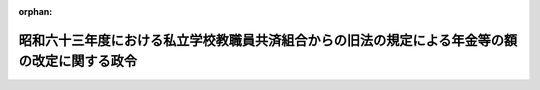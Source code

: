 .. _363CO0000000188_19880614_000000000000000:

:orphan:

==============================================================================================
昭和六十三年度における私立学校教職員共済組合からの旧法の規定による年金等の額の改定に関する政令
==============================================================================================

.. raw:: html
    
    
    <main id="contentsLaw" class="active">
    <div id="innerDocument" class="active">
    
    
    
    
    <div style="margin-bottom: 12px;">
    <div id="lawTitleNo" style="font-size: 1.067rem; font-weight: bold;" class="_shokanBoxParent">昭和六十三年政令第百八十八号<div class="_shokanBox"></div>
    <div class="_inyoBox" id="_inyo_"></div>
    </div>
    <div id="lawTitle" style="margin-left: 3rem; font-size: 1.5rem; font-weight: bold; line-height: 1.25em;" class="_shokanBoxParent">
    <span data-xpath="">昭和六十三年度における私立学校教職員共済組合からの旧法の規定による年金等の額の改定に関する政令</span><div class="_shokanBox" id="_shokan_"><div class="_shokanBtnIcons"></div></div>
    <div class="_inyoBox" id="_inyo_"></div>
    </div>
    </div><section id="EnactStatement" class="active EnactStatement"><div class="_div_EnactStatement _shokanBoxParent" style="text-indent: 1em;">
    <span data-xpath="">内閣は、私立学校教職員共済組合法等の一部を改正する法律（昭和三十六年法律第百四十号）附則第六項の規定に基づき、この政令を制定する。</span><div class="_shokanBox" id="_shokan_"><div class="_shokanBtnIcons"></div></div>
    <div class="_inyoBox" id="_inyo_"></div>
    </div></section><section id="MainProvision" class="active MainProvision"><section id="" class="active Article"><div style="margin-left: 1em; font-weight: bold;" class="_div_ArticleCaption _shokanBoxParent">
    <span data-xpath="">（旧法の規定による年金の額の改定）</span><div class="_shokanBox" id="_shokan_"><div class="_shokanBtnIcons"></div></div>
    <div class="_inyoBox" id="_inyo_"></div>
    </div>
    <div style="margin-left: 1em; text-indent: -1em;" id="" class="_div_ArticleTitle _shokanBoxParent">
    <span style="font-weight: bold;">第一条</span>　<span data-xpath="">私立学校教職員共済組合法等の一部を改正する法律による改正前の私立学校教職員共済組合法（昭和二十八年法律第二百四十五号。以下「旧法」という。）の退職（死亡を含む。）をした組合員に係る旧法の規定による退職年金、障害年金又は遺族年金については、昭和六十三年四月分以後、その額を、昭和六十二年度における私立学校教職員共済組合からの旧法の規定による年金等の額の改定に関する政令（昭和六十二年政令第百九十八号）第一条第一項の規定による年金の額の改定の基礎となつた平均標準給与の月額に一・〇一二五を乗じて得た金額を平均標準給与の月額とみなし、旧法の規定を適用して算定した額に改定する。</span><div class="_shokanBox" id="_shokan_"><div class="_shokanBtnIcons"></div></div>
    <div class="_inyoBox" id="_inyo_"></div>
    </div>
    <div style="margin-left: 1em; text-indent: -1em;" class="_div_ParagraphSentence _shokanBoxParent">
    <span style="font-weight: bold;">２</span>　<span data-xpath="">前項の規定の適用を受ける年金を受ける者が七十歳以上の者又は遺族年金を受ける七十歳未満の妻、子若しくは孫である場合には、同項の規定にかかわらず、同項の規定により算定した額に、次の各号に掲げる年金の区分に応じ、当該各号に掲げる額の十二倍に相当する額を加えた額に改定する。</span><div class="_shokanBox" id="_shokan_"><div class="_shokanBtnIcons"></div></div>
    <div class="_inyoBox" id="_inyo_"></div>
    </div>
    <div id="" style="margin-left: 2em; text-indent: -1em;" class="_div_ItemSentence _shokanBoxParent">
    <span style="font-weight: bold;">一</span>　<span data-xpath="">退職年金又は障害年金</span>　<span data-xpath="">当該年金の額の計算の基礎となつた組合員であつた期間の年数から二十年を控除した年数（以下「控除後の年数」という。）一年につき前項の規定により平均標準給与の月額とみなされた額の三百分の一（控除後の年数のうち十三年に達するまでの年数については、三百分の二）に相当する金額</span><div class="_shokanBox" id="_shokan_"><div class="_shokanBtnIcons"></div></div>
    <div class="_inyoBox" id="_inyo_"></div>
    </div>
    <div id="" style="margin-left: 2em; text-indent: -1em;" class="_div_ItemSentence _shokanBoxParent">
    <span style="font-weight: bold;">二</span>　<span data-xpath="">遺族年金</span>　<span data-xpath="">控除後の年数一年につき前項の規定により平均標準給与の月額とみなされた額の六百分の一（控除後の年数のうち十三年に達するまでの年数については、六百分の二）に相当する金額</span><div class="_shokanBox" id="_shokan_"><div class="_shokanBtnIcons"></div></div>
    <div class="_inyoBox" id="_inyo_"></div>
    </div>
    <div style="margin-left: 1em; text-indent: -1em;" class="_div_ParagraphSentence _shokanBoxParent">
    <span style="font-weight: bold;">３</span>　<span data-xpath="">第一項の規定の適用を受ける年金を受ける者が八十歳以上の者である場合におけるその者に対する前項の規定の適用については、同項第一号中「三百分の一（控除後の年数のうち十三年に達するまでの年数については、三百分の二）」とあるのは「三百分の二」と、同項第二号中「六百分の一（控除後の年数のうち十三年に達するまでの年数については、六百分の二）」とあるのは「六百分の二」とする。</span><div class="_shokanBox" id="_shokan_"><div class="_shokanBtnIcons"></div></div>
    <div class="_inyoBox" id="_inyo_"></div>
    </div>
    <div style="margin-left: 1em; text-indent: -1em;" class="_div_ParagraphSentence _shokanBoxParent">
    <span style="font-weight: bold;">４</span>　<span data-xpath="">第一項の規定の適用を受ける年金を受ける者が七十歳又は八十歳に達したとき（遺族年金を受ける妻、子又は孫が七十歳に達したときを除く。）は、その達した日の属する月の翌月分以後、前二項の規定を適用してその額を改定する。</span><div class="_shokanBox" id="_shokan_"><div class="_shokanBtnIcons"></div></div>
    <div class="_inyoBox" id="_inyo_"></div>
    </div>
    <div style="margin-left: 1em; text-indent: -1em;" class="_div_ParagraphSentence _shokanBoxParent">
    <span style="font-weight: bold;">５</span>　<span data-xpath="">前三項の規定の適用については、遺族年金を受ける者が二人以上あるときは、そのうちの年長者が七十歳又は八十歳に達した日に、他の者も七十歳又は八十歳に達したものとみなす。</span><div class="_shokanBox" id="_shokan_"><div class="_shokanBtnIcons"></div></div>
    <div class="_inyoBox" id="_inyo_"></div>
    </div></section><section id="" class="active Article"><div style="margin-left: 1em; font-weight: bold;" class="_div_ArticleCaption _shokanBoxParent">
    <span data-xpath="">（旧法の規定による退職年金等の最低保障の額の改定）</span><div class="_shokanBox" id="_shokan_"><div class="_shokanBtnIcons"></div></div>
    <div class="_inyoBox" id="_inyo_"></div>
    </div>
    <div style="margin-left: 1em; text-indent: -1em;" id="" class="_div_ArticleTitle _shokanBoxParent">
    <span style="font-weight: bold;">第二条</span>　<span data-xpath="">前条の規定の適用を受ける年金については、同条の規定による改定後の年金額が、次の各号に掲げる年金の区分に応じ、当該各号に掲げる額に満たないときは、昭和六十三年四月分以後、その額を当該各号に掲げる額に改定する。</span><div class="_shokanBox" id="_shokan_"><div class="_shokanBtnIcons"></div></div>
    <div class="_inyoBox" id="_inyo_"></div>
    </div>
    <div id="" style="margin-left: 2em; text-indent: -1em;" class="_div_ItemSentence _shokanBoxParent">
    <span style="font-weight: bold;">一</span>　<span data-xpath="">退職年金</span>　<span data-xpath="">次のイ又はロに掲げる年金の区分に応じそれぞれイ又はロに掲げる額</span><div class="_shokanBox" id="_shokan_"><div class="_shokanBtnIcons"></div></div>
    <div class="_inyoBox" id="_inyo_"></div>
    </div>
    <div style="margin-left: 3em; text-indent: -1em;" class="_div_Subitem1Sentence _shokanBoxParent">
    <span style="font-weight: bold;">イ</span>　<span data-xpath="">六十五歳以上の者に係る年金</span>　<span data-xpath="">九十万八千百円</span><div class="_shokanBox" id="_shokan_"><div class="_shokanBtnIcons"></div></div>
    <div class="_inyoBox"></div>
    </div>
    <div style="margin-left: 3em; text-indent: -1em;" class="_div_Subitem1Sentence _shokanBoxParent">
    <span style="font-weight: bold;">ロ</span>　<span data-xpath="">六十五歳未満の者に係る年金</span>　<span data-xpath="">六十八万千百円</span><div class="_shokanBox" id="_shokan_"><div class="_shokanBtnIcons"></div></div>
    <div class="_inyoBox"></div>
    </div>
    <div id="" style="margin-left: 2em; text-indent: -1em;" class="_div_ItemSentence _shokanBoxParent">
    <span style="font-weight: bold;">二</span>　<span data-xpath="">障害年金</span>　<span data-xpath="">次のイからニまでに掲げる年金の区分に応じそれぞれイからニまでに掲げる額</span><div class="_shokanBox" id="_shokan_"><div class="_shokanBtnIcons"></div></div>
    <div class="_inyoBox" id="_inyo_"></div>
    </div>
    <div style="margin-left: 3em; text-indent: -1em;" class="_div_Subitem1Sentence _shokanBoxParent">
    <span style="font-weight: bold;">イ</span>　<span data-xpath="">六十五歳以上の者で障害年金の額の計算の基礎となつた組合員であつた期間（以下「障害年金基礎期間」という。）が二十年に達しているものに係る年金</span>　<span data-xpath="">九十万八千百円</span><div class="_shokanBox" id="_shokan_"><div class="_shokanBtnIcons"></div></div>
    <div class="_inyoBox"></div>
    </div>
    <div style="margin-left: 3em; text-indent: -1em;" class="_div_Subitem1Sentence _shokanBoxParent">
    <span style="font-weight: bold;">ロ</span>　<span data-xpath="">六十五歳以上の者で障害年金基礎期間が九年以上のものに係る年金（イに掲げる年金を除く。）及び六十五歳未満の者で障害年金基礎期間が二十年に達しているものに係る年金</span>　<span data-xpath="">六十八万千百円</span><div class="_shokanBox" id="_shokan_"><div class="_shokanBtnIcons"></div></div>
    <div class="_inyoBox"></div>
    </div>
    <div style="margin-left: 3em; text-indent: -1em;" class="_div_Subitem1Sentence _shokanBoxParent">
    <span style="font-weight: bold;">ハ</span>　<span data-xpath="">六十五歳以上の者で障害年金基礎期間が六年以上九年未満のものに係る年金</span>　<span data-xpath="">五十四万四千九百円</span><div class="_shokanBox" id="_shokan_"><div class="_shokanBtnIcons"></div></div>
    <div class="_inyoBox"></div>
    </div>
    <div style="margin-left: 3em; text-indent: -1em;" class="_div_Subitem1Sentence _shokanBoxParent">
    <span style="font-weight: bold;">ニ</span>　<span data-xpath="">イからハまでに掲げる年金以外の年金</span>　<span data-xpath="">四十五万四千百円</span><div class="_shokanBox" id="_shokan_"><div class="_shokanBtnIcons"></div></div>
    <div class="_inyoBox"></div>
    </div>
    <div id="" style="margin-left: 2em; text-indent: -1em;" class="_div_ItemSentence _shokanBoxParent">
    <span style="font-weight: bold;">三</span>　<span data-xpath="">遺族年金</span>　<span data-xpath="">六十三万五千円</span><div class="_shokanBox" id="_shokan_"><div class="_shokanBtnIcons"></div></div>
    <div class="_inyoBox" id="_inyo_"></div>
    </div>
    <div style="margin-left: 1em; text-indent: -1em;" class="_div_ParagraphSentence _shokanBoxParent">
    <span style="font-weight: bold;">２</span>　<span data-xpath="">前条の規定の適用を受ける退職年金又は障害年金を受ける者が六十五歳に達した場合において、その者が受ける同条の規定による改定後の年金額が前項第一号イ又は第二号イからハまでに掲げる年金の区分に応じ当該年金につき定める額に満たないときは、その達した日の属する月の翌月分以後、その額を当該年金につき定める額に改定する。</span><div class="_shokanBox" id="_shokan_"><div class="_shokanBtnIcons"></div></div>
    <div class="_inyoBox" id="_inyo_"></div>
    </div></section><section id="" class="active Article"><div style="margin-left: 1em; font-weight: bold;" class="_div_ArticleCaption _shokanBoxParent">
    <span data-xpath="">（旧法の規定による遺族年金に係る寡婦加算）</span><div class="_shokanBox" id="_shokan_"><div class="_shokanBtnIcons"></div></div>
    <div class="_inyoBox" id="_inyo_"></div>
    </div>
    <div style="margin-left: 1em; text-indent: -1em;" id="" class="_div_ArticleTitle _shokanBoxParent">
    <span style="font-weight: bold;">第三条</span>　<span data-xpath="">前二条の規定の適用を受ける遺族年金を受ける者（以下「旧法遺族年金受給者」という。）が妻であり、かつ、次の各号のいずれかに該当する場合には、これらの規定により算定した額に当該各号に掲げる額を加えた額をもつて遺族年金の額とする。</span><div class="_shokanBox" id="_shokan_"><div class="_shokanBtnIcons"></div></div>
    <div class="_inyoBox" id="_inyo_"></div>
    </div>
    <div id="" style="margin-left: 2em; text-indent: -1em;" class="_div_ItemSentence _shokanBoxParent">
    <span style="font-weight: bold;">一</span>　<span data-xpath="">遺族である子が一人いる場合</span>　<span data-xpath="">十二万五千五百円</span><div class="_shokanBox" id="_shokan_"><div class="_shokanBtnIcons"></div></div>
    <div class="_inyoBox" id="_inyo_"></div>
    </div>
    <div id="" style="margin-left: 2em; text-indent: -1em;" class="_div_ItemSentence _shokanBoxParent">
    <span style="font-weight: bold;">二</span>　<span data-xpath="">遺族である子が二人以上いる場合</span>　<span data-xpath="">二十一万九千五百円</span><div class="_shokanBox" id="_shokan_"><div class="_shokanBtnIcons"></div></div>
    <div class="_inyoBox" id="_inyo_"></div>
    </div>
    <div id="" style="margin-left: 2em; text-indent: -1em;" class="_div_ItemSentence _shokanBoxParent">
    <span style="font-weight: bold;">三</span>　<span data-xpath="">六十歳以上である場合（前二号に該当する場合を除く。）</span>　<span data-xpath="">十二万五千五百円</span><div class="_shokanBox" id="_shokan_"><div class="_shokanBtnIcons"></div></div>
    <div class="_inyoBox" id="_inyo_"></div>
    </div>
    <div style="margin-left: 1em; text-indent: -1em;" class="_div_ParagraphSentence _shokanBoxParent">
    <span style="font-weight: bold;">２</span>　<span data-xpath="">前項の場合において、旧法遺族年金受給者である妻が当該遺族年金に係る組合員又は組合員であつた者の死亡について次に掲げる場合に該当するときは、その該当する間は、同項の規定による加算は行わない。</span><div class="_shokanBox" id="_shokan_"><div class="_shokanBtnIcons"></div></div>
    <div class="_inyoBox" id="_inyo_"></div>
    </div>
    <div id="" style="margin-left: 2em; text-indent: -1em;" class="_div_ItemSentence _shokanBoxParent">
    <span style="font-weight: bold;">一</span>　<span data-xpath="">国家公務員等共済組合法施行令等の一部を改正する等の政令（昭和六十一年政令第五十五号）第一条の規定による改正前の国家公務員等共済組合法施行令（昭和三十三年政令第二百七号）第十一条の八の二第二項各号に掲げる場合</span><div class="_shokanBox" id="_shokan_"><div class="_shokanBtnIcons"></div></div>
    <div class="_inyoBox" id="_inyo_"></div>
    </div>
    <div id="" style="margin-left: 2em; text-indent: -1em;" class="_div_ItemSentence _shokanBoxParent">
    <span style="font-weight: bold;">二</span>　<span data-xpath="">国家公務員等共済組合法等の一部を改正する法律（昭和六十年法律第百五号。以下「昭和六十年法律第百五号」という。）第一条の規定による改正前の国家公務員等共済組合法（昭和三十三年法律第百二十八号）、昭和六十年法律第百五号第二条の規定による改正前の国家公務員等共済組合法の長期給付に関する施行法（昭和三十三年法律第百二十九号）、地方公務員等共済組合法等の一部を改正する法律（昭和六十年法律第百八号。以下「昭和六十年法律第百八号」という。）第一条の規定による改正前の地方公務員等共済組合法（昭和三十七年法律第百五十二号。第九章の二及び第十一章を除く。）、昭和六十年法律第百八号第二条の規定による改正前の地方公務員等共済組合法の長期給付等に関する施行法（昭和三十七年法律第百五十三号。第十一章の三及び第十三章を除く。）又は昭和六十年法律第百五号第二条の規定による改正前の国家公務員等共済組合法の長期給付に関する施行法第五十一条の四第二号に規定する沖縄の共済法の規定による遺族年金（その額が昭和六十年法律第百五号第一条の規定による改正前の国家公務員等共済組合法第九十二条の二第一項又は昭和六十年法律第百八号第一条の規定による改正前の地方公務員等共済組合法第九十七条の二第一項の規定により算定されるものを除く。）の支給を受ける場合</span><div class="_shokanBox" id="_shokan_"><div class="_shokanBtnIcons"></div></div>
    <div class="_inyoBox" id="_inyo_"></div>
    </div>
    <div style="margin-left: 1em; text-indent: -1em;" class="_div_ParagraphSentence _shokanBoxParent">
    <span style="font-weight: bold;">３</span>　<span data-xpath="">旧法遺族年金受給者（昭和四十四年度以後における私立学校教職員共済組合からの年金の額の改定に関する法律等の一部を改正する法律（昭和五十五年法律第七十五号）附則第一項に規定する昭和四十四年度以後における私立学校教職員共済組合からの年金の額の改定に関する法律（昭和四十四年法律第九十四号。第四条において「昭和四十四年改定法」という。）第五条第一項の次に二項を加える改正規定の施行の日前に給付事由が生じた旧法の規定による遺族年金を受ける者を除く。）が妻であり、かつ、第一項各号のいずれかに該当する場合において、その者が、昭和六十三年度における旧令による共済組合等からの年金受給者のための特別措置法等の規定による年金の額の改定に関する政令（昭和六十三年政令第百八十七号）第一条第七項各号に掲げる給付（その全額の支給を停止されている給付を除く。）の支給を受けることができるときは、その受けることができる間は、第一項の規定による加算は行わない。</span><div class="_shokanBox" id="_shokan_"><div class="_shokanBtnIcons"></div></div>
    <div class="_inyoBox" id="_inyo_"></div>
    </div>
    <div style="margin-left: 1em; text-indent: -1em;" class="_div_ParagraphSentence _shokanBoxParent">
    <span style="font-weight: bold;">４</span>　<span data-xpath="">旧法遺族年金受給者が六十歳未満の妻であり、かつ、遺族である子がいない場合において、その者が六十歳に達したときは、その達した日の属する月の翌月分以後、前三項の規定によりその遺族年金の額を改定する。</span><div class="_shokanBox" id="_shokan_"><div class="_shokanBtnIcons"></div></div>
    <div class="_inyoBox" id="_inyo_"></div>
    </div></section><section id="" class="active Article"><div style="margin-left: 1em; font-weight: bold;" class="_div_ArticleCaption _shokanBoxParent">
    <span data-xpath="">（恩給財団の年金の額の改定）</span><div class="_shokanBox" id="_shokan_"><div class="_shokanBtnIcons"></div></div>
    <div class="_inyoBox" id="_inyo_"></div>
    </div>
    <div style="margin-left: 1em; text-indent: -1em;" id="" class="_div_ArticleTitle _shokanBoxParent">
    <span style="font-weight: bold;">第四条</span>　<span data-xpath="">私立学校教職員共済組合が私立学校教職員共済組合法附則第十一項の規定により権利義務を承継したことにより支給すべき義務を負う旧財団法人私学恩給財団の年金及び旧法附則第二十項の規定により旧財団法人私学恩給財団における従前の例によることとされた年金については、昭和六十三年四月分以後、その額を、昭和四十四年改定法第三条の規定による改定前の年金額にそれぞれ対応する別表の下欄に掲げる額に改定する。</span><div class="_shokanBox" id="_shokan_"><div class="_shokanBtnIcons"></div></div>
    <div class="_inyoBox" id="_inyo_"></div>
    </div>
    <div style="margin-left: 1em; text-indent: -1em;" class="_div_ParagraphSentence _shokanBoxParent">
    <span style="font-weight: bold;">２</span>　<span data-xpath="">前項の規定の適用を受ける年金のうち、六十五歳以上の者に支給する年金で同項の規定による改定後の年金額が九十万八千百円に満たないものについては、その額を九十万八千百円とする。</span><div class="_shokanBox" id="_shokan_"><div class="_shokanBtnIcons"></div></div>
    <div class="_inyoBox" id="_inyo_"></div>
    </div>
    <div style="margin-left: 1em; text-indent: -1em;" class="_div_ParagraphSentence _shokanBoxParent">
    <span style="font-weight: bold;">３</span>　<span data-xpath="">第一項の規定の適用を受ける年金で同項の規定による改定後の年金額が九十万八千百円に満たないものを受ける者が六十五歳に達したときは、その達した日の属する月の翌月分以後、その額を九十万八千百円に改定する。</span><div class="_shokanBox" id="_shokan_"><div class="_shokanBtnIcons"></div></div>
    <div class="_inyoBox" id="_inyo_"></div>
    </div></section><section id="" class="active Article"><div style="margin-left: 1em; font-weight: bold;" class="_div_ArticleCaption _shokanBoxParent">
    <span data-xpath="">（端数計算）</span><div class="_shokanBox" id="_shokan_"><div class="_shokanBtnIcons"></div></div>
    <div class="_inyoBox" id="_inyo_"></div>
    </div>
    <div style="margin-left: 1em; text-indent: -1em;" id="" class="_div_ArticleTitle _shokanBoxParent">
    <span style="font-weight: bold;">第五条</span>　<span data-xpath="">この政令の規定により年金額を改定する場合において、この政令の規定により算出して得た年金額に、五十円未満の端数があるときはこれを切り捨てた金額をもつて、五十円以上百円未満の端数があるときはこれを百円に切り上げた金額をもつてこの政令の規定による改定年金額とする。</span><div class="_shokanBox" id="_shokan_"><div class="_shokanBtnIcons"></div></div>
    <div class="_inyoBox" id="_inyo_"></div>
    </div></section></section><section id="" class="active SupplProvision"><div class="_div_SupplProvisionLabel SupplProvisionLabel _shokanBoxParent" style="margin-bottom: 10px; margin-left: 3em; font-weight: bold;">
    <span data-xpath="">附　則</span><div class="_shokanBox" id="_shokan_"><div class="_shokanBtnIcons"></div></div>
    <div class="_inyoBox" id="_inyo_"></div>
    </div>
    <section class="active Paragraph"><div style="text-indent: 1em;" class="_div_ParagraphSentence _shokanBoxParent">
    <span data-xpath="">この政令は、公布の日から施行する。</span><div class="_shokanBox" id="_shokan_"><div class="_shokanBtnIcons"></div></div>
    <div class="_inyoBox" id="_inyo_"></div>
    </div></section></section><section id="" class="active AppdxTable"><div style="font-weight:600;" class="_div_AppdxTableTitle _shokanBoxParent">別表（第四条関係）<div class="_shokanBox" id="_shokan_"><div class="_shokanBtnIcons"></div></div>
    <div class="_inyoBox" id="_inyo_"></div>
    </div>
    <div class="_shokanBoxParent">
    <table class="Table" style="margin-left: 1em;">
    <tr class="TableRow">
    <td style="border-top: black solid 1px; border-bottom: black solid 1px; border-left: black solid 1px; border-right: black solid 1px;" class="col-pad"><div><span data-xpath="">改定前の年金額</span></div></td>
    <td style="border-top: black solid 1px; border-bottom: black solid 1px; border-left: black solid 1px; border-right: black solid 1px;" class="col-pad"><div><span data-xpath="">改定年金額</span></div></td>
    </tr>
    <tr class="TableRow">
    <td style="border-top: black solid 1px; border-bottom: black solid 1px; border-left: black solid 1px; border-right: black solid 1px;" class="col-pad"><div><span data-xpath="">六〇、〇〇〇円から一〇一、二〇〇円まで</span></div></td>
    <td style="border-top: black solid 1px; border-bottom: black solid 1px; border-left: black solid 1px; border-right: black solid 1px;" class="col-pad"><div><span data-xpath="">六八一、一〇〇円</span></div></td>
    </tr>
    <tr class="TableRow">
    <td style="border-top: black solid 1px; border-bottom: black solid 1px; border-left: black solid 1px; border-right: black solid 1px;" class="col-pad"><div><span data-xpath="">一一五、〇〇〇円</span></div></td>
    <td style="border-top: black solid 1px; border-bottom: black solid 1px; border-left: black solid 1px; border-right: black solid 1px;" class="col-pad"><div><span data-xpath="">七四四、四〇〇円</span></div></td>
    </tr>
    <tr class="TableRow">
    <td style="border-top: black solid 1px; border-bottom: black solid 1px; border-left: black solid 1px; border-right: black solid 1px;" class="col-pad"><div><span data-xpath="">一二九、六〇〇円</span></div></td>
    <td style="border-top: black solid 1px; border-bottom: black solid 1px; border-left: black solid 1px; border-right: black solid 1px;" class="col-pad"><div><span data-xpath="">八三八、九〇〇円</span></div></td>
    </tr>
    <tr class="TableRow">
    <td style="border-top: black solid 1px; border-bottom: black solid 1px; border-left: black solid 1px; border-right: black solid 1px;" class="col-pad"><div><span data-xpath="">一五〇、〇〇〇円</span></div></td>
    <td style="border-top: black solid 1px; border-bottom: black solid 1px; border-left: black solid 1px; border-right: black solid 1px;" class="col-pad"><div><span data-xpath="">九七一、〇〇〇円</span></div></td>
    </tr>
    </table>
    <div class="_shokanBox"></div>
    <div class="_inyoBox"></div>
    </div></section>
    
    
    
    
    
    </div>
    </main>
    
    
